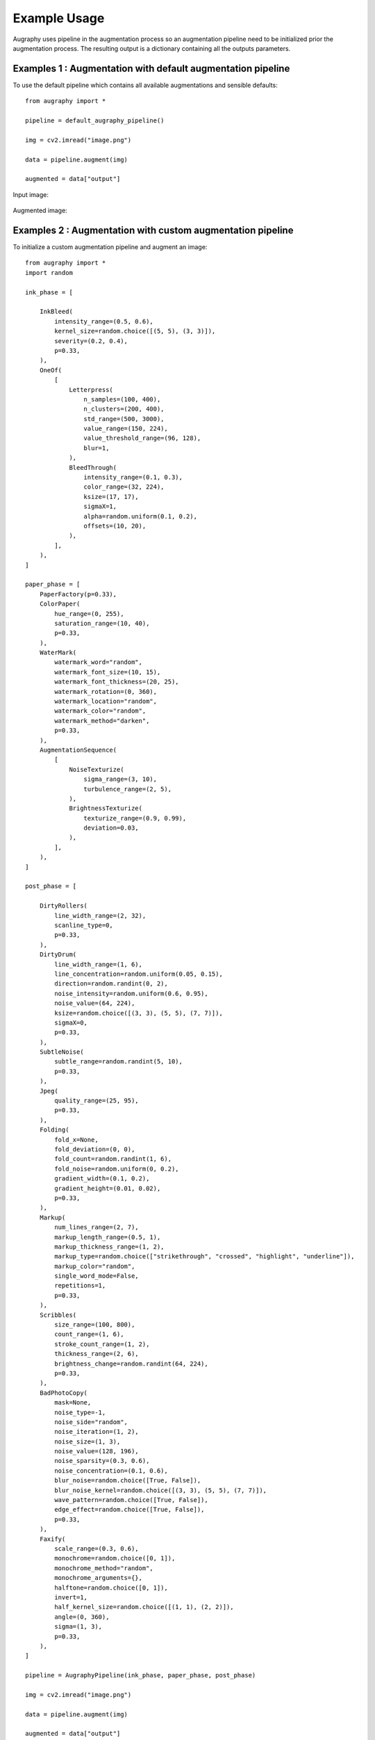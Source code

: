 =============
Example Usage
=============

Augraphy uses pipeline in the augmentation process so an augmentation pipeline need to be initialized prior the augmentation process. The resulting output is a dictionary containing all the outputs parameters.

------------------------------------------------------------
Examples 1 : Augmentation with default augmentation pipeline
------------------------------------------------------------

To use the default pipeline which contains all available augmentations and sensible defaults::

    from augraphy import *

    pipeline = default_augraphy_pipeline()

    img = cv2.imread("image.png")

    data = pipeline.augment(img)

    augmented = data["output"]


Input image:

.. figure:: example_usage/input.png

Augmented image:

.. figure:: example_usage/example_output1.png


------------------------------------------------------------
Examples 2 : Augmentation with custom augmentation pipeline
------------------------------------------------------------

To initialize a custom augmentation pipeline and augment an image::

    from augraphy import *
    import random

    ink_phase = [

        InkBleed(
            intensity_range=(0.5, 0.6),
            kernel_size=random.choice([(5, 5), (3, 3)]),
            severity=(0.2, 0.4),
            p=0.33,
        ),
        OneOf(
            [
                Letterpress(
                    n_samples=(100, 400),
                    n_clusters=(200, 400),
                    std_range=(500, 3000),
                    value_range=(150, 224),
                    value_threshold_range=(96, 128),
                    blur=1,
                ),
                BleedThrough(
                    intensity_range=(0.1, 0.3),
                    color_range=(32, 224),
                    ksize=(17, 17),
                    sigmaX=1,
                    alpha=random.uniform(0.1, 0.2),
                    offsets=(10, 20),
                ),
            ],
        ),
    ]

    paper_phase = [
        PaperFactory(p=0.33),
        ColorPaper(
            hue_range=(0, 255),
            saturation_range=(10, 40),
            p=0.33,
        ),
        WaterMark(
            watermark_word="random",
            watermark_font_size=(10, 15),
            watermark_font_thickness=(20, 25),
            watermark_rotation=(0, 360),
            watermark_location="random",
            watermark_color="random",
            watermark_method="darken",
            p=0.33,
        ),
        AugmentationSequence(
            [
                NoiseTexturize(
                    sigma_range=(3, 10),
                    turbulence_range=(2, 5),
                ),
                BrightnessTexturize(
                    texturize_range=(0.9, 0.99),
                    deviation=0.03,
                ),
            ],
        ),
    ]

    post_phase = [

        DirtyRollers(
            line_width_range=(2, 32),
            scanline_type=0,
            p=0.33,
        ),
        DirtyDrum(
            line_width_range=(1, 6),
            line_concentration=random.uniform(0.05, 0.15),
            direction=random.randint(0, 2),
            noise_intensity=random.uniform(0.6, 0.95),
            noise_value=(64, 224),
            ksize=random.choice([(3, 3), (5, 5), (7, 7)]),
            sigmaX=0,
            p=0.33,
        ),
        SubtleNoise(
            subtle_range=random.randint(5, 10),
            p=0.33,
        ),
        Jpeg(
            quality_range=(25, 95),
            p=0.33,
        ),
        Folding(
            fold_x=None,
            fold_deviation=(0, 0),
            fold_count=random.randint(1, 6),
            fold_noise=random.uniform(0, 0.2),
            gradient_width=(0.1, 0.2),
            gradient_height=(0.01, 0.02),
            p=0.33,
        ),
        Markup(
            num_lines_range=(2, 7),
            markup_length_range=(0.5, 1),
            markup_thickness_range=(1, 2),
            markup_type=random.choice(["strikethrough", "crossed", "highlight", "underline"]),
            markup_color="random",
            single_word_mode=False,
            repetitions=1,
            p=0.33,
        ),
        Scribbles(
            size_range=(100, 800),
            count_range=(1, 6),
            stroke_count_range=(1, 2),
            thickness_range=(2, 6),
            brightness_change=random.randint(64, 224),
            p=0.33,
        ),
        BadPhotoCopy(
            mask=None,
            noise_type=-1,
            noise_side="random",
            noise_iteration=(1, 2),
            noise_size=(1, 3),
            noise_value=(128, 196),
            noise_sparsity=(0.3, 0.6),
            noise_concentration=(0.1, 0.6),
            blur_noise=random.choice([True, False]),
            blur_noise_kernel=random.choice([(3, 3), (5, 5), (7, 7)]),
            wave_pattern=random.choice([True, False]),
            edge_effect=random.choice([True, False]),
            p=0.33,
        ),
        Faxify(
            scale_range=(0.3, 0.6),
            monochrome=random.choice([0, 1]),
            monochrome_method="random",
            monochrome_arguments={},
            halftone=random.choice([0, 1]),
            invert=1,
            half_kernel_size=random.choice([(1, 1), (2, 2)]),
            angle=(0, 360),
            sigma=(1, 3),
            p=0.33,
        ),
    ]

    pipeline = AugraphyPipeline(ink_phase, paper_phase, post_phase)

    img = cv2.imread("image.png")

    data = pipeline.augment(img)

    augmented = data["output"]


Input image:

.. figure:: example_usage/input.png

Augmented image:

.. figure:: example_usage/example_output2.png
